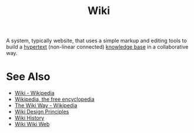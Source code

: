 :PROPERTIES:
:ID:       b99c6a7c-958b-4d70-8900-9162b935c574
:END:
#+title: Wiki
#+filetags: :writing:information_management:

A system, typically website, that uses a simple markup and editing tools to build a [[id:a0ac6689-ad9b-4a28-b630-0dd12f15cff1][hypertext]] (non-linear connected) [[id:d4dafaae-02cf-4a44-8fa9-afded413fe2a][knowledge base]] in a collaborative way.
* See Also
 - [[https://en.wikipedia.org/wiki/Wiki][Wiki - Wikipedia]]
 - [[https://en.wikipedia.org/wiki/Main_Page][Wikipedia, the free encyclopedia]]
 - [[https://en.wikipedia.org/wiki/The_Wiki_Way][The Wiki Way - Wikipedia]]
 - [[http://wiki.c2.com/?WikiDesignPrinciples=][Wiki Design Principles]]
 - [[http://wiki.c2.com/?WikiHistory=][Wiki History]]
 - [[http://wiki.c2.com/?WikiWikiWeb=][Wiki Wiki Web]]
